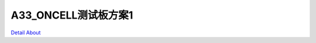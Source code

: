 A33_ONCELL测试板方案1 
============================

.. image:: ./A33_HMI07_JMOLCD_V10_TOP1.JPG

.. image:: ./A33_HMI07_JMOLCD_V10_TOP2.JPG

.. image:: ./A33_HMI07_JMOLCD_V10_SIDE1.JPG

.. image:: ./A33_HMI07_JMOLCD_V10_SIDE2.JPG

.. image:: ./A33_HMI07_JMOLCD_V10_SIDE3.JPG

.. image:: ./A33_HMI07_JMOLCD_V10_BOT1.JPG

.. image:: ./A33_HMI07_JMOLCD_V10_BOT2.JPG

`Detail About <https://allwinwaydocs.readthedocs.io/zh-cn/latest/about.html#about>`_